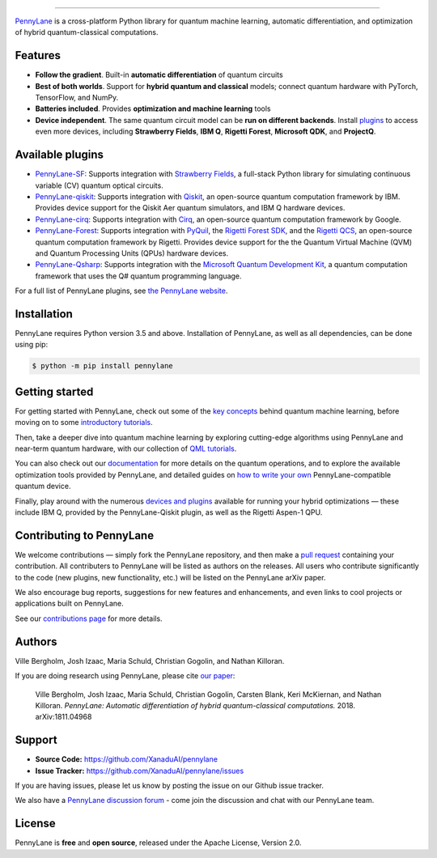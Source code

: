 .. image:: doc/_static/pennylane_thin.png
    :alt: PennyLane

###################################

.. |CI| image:: https://img.shields.io/travis/com/XanaduAI/pennylane/master.svg?style=popout-square
    :alt: Travis
    :target: https://travis-ci.com/XanaduAI/pennylane/

.. |COV| image:: https://img.shields.io/codecov/c/github/xanaduai/pennylane/master.svg?style=popout-square
    :alt: Codecov coverage
    :target: https://codecov.io/gh/XanaduAI/pennylane

.. |PEP| image:: https://img.shields.io/codacy/grade/83940d926ef5444798a46378e528249d.svg?style=popout-square
    :alt: Codacy grade
    :target: https://app.codacy.com/app/XanaduAI/pennylane?utm_source=github.com&utm_medium=referral&utm_content=XanaduAI/pennylane&utm_campaign=badger

.. |DOC| image:: https://img.shields.io/readthedocs/pennylane.svg?style=popout-square
    :alt: Read the Docs
    :target: https://pennylane.readthedocs.io

.. |VERS| image:: https://img.shields.io/pypi/v/PennyLane.svg?style=popout-square
    :alt: PyPI
    :target: https://pypi.org/project/PennyLane

.. |PY| image:: https://img.shields.io/pypi/pyversions/PennyLane.svg?style=popout-square
    :alt: PyPI - Python Version
    :target: https://pypi.org/project/PennyLane

.. |FORUM| image:: https://img.shields.io/discourse/https/discuss.pennylane.ai/posts.svg?style=popout-square
    :alt: Discourse posts
    :target: https://discuss.pennylane.ai

.. |LIC| image:: https://img.shields.io/pypi/l/PennyLane.svg?style=popout-square
    :alt: PyPI - License
    :target: https://www.apache.org/licenses/LICENSE-2.0

|CI|  |COV| |PEP| |DOC| |VERS| |PY| |FORUM|

`PennyLane <https://pennylane.readthedocs.io>`_ is a cross-platform Python library for quantum machine learning,
automatic differentiation, and optimization of hybrid quantum-classical computations.

Features
========

.. raw:: html

    <img src="https://raw.githubusercontent.com/XanaduAI/pennylane/master/doc/_static/code.png" width="300px"  align="right">

- **Follow the gradient**. Built-in **automatic differentiation** of quantum circuits

- **Best of both worlds**.
  Support for **hybrid quantum and classical** models; connect quantum
  hardware with PyTorch, TensorFlow, and NumPy.

- **Batteries included**. Provides **optimization and machine learning** tools

- **Device independent**.
  The same quantum circuit model can be **run on different backends**. Install
  `plugins <https://pennylane.ai/plugins.html>`_ to access even more
  devices, including **Strawberry Fields**, **IBM Q**, **Rigetti Forest**,
  **Microsoft QDK**, and **ProjectQ**.

Available plugins
=================

* `PennyLane-SF <https://github.com/XanaduAI/pennylane-sf>`_: Supports integration with
  `Strawberry Fields <https://github.com/XanaduAI/strawberryfields>`__, a full-stack
  Python library for simulating continuous variable (CV) quantum optical circuits.


* `PennyLane-qiskit <https://github.com/XanaduAI/pennylane-qiskit>`_: Supports
  integration with `Qiskit <https://qiskit.org>`__, an open-source quantum
  computation framework by IBM. Provides device support for the Qiskit Aer quantum
  simulators, and IBM Q hardware devices.


* `PennyLane-cirq <https://github.com/XanaduAI/pennylane-cirq>`_: Supports
  integration with `Cirq <https://github.com/quantumlib/cirq>`__, an open-source quantum
  computation framework by Google.


* `PennyLane-Forest <https://github.com/rigetti/pennylane-forest>`_: Supports integration
  with `PyQuil <https://github.com/rigetti/pyquil>`__, the
  `Rigetti Forest SDK <https://www.rigetti.com/forest>`__, and the
  `Rigetti QCS <https://www.rigetti.com/qcs>`__, an open-source quantum computation
  framework by Rigetti. Provides device support for the the Quantum Virtual Machine
  (QVM) and Quantum Processing Units (QPUs) hardware devices.


* `PennyLane-Qsharp <https://github.com/XanaduAI/pennylane-qsharp>`_: Supports integration
  with the `Microsoft Quantum Development Kit <https://www.microsoft.com/en-us/quantum/development-kit>`__,
  a quantum computation framework that uses the Q# quantum programming language.


For a full list of PennyLane plugins, see `the PennyLane website <https://pennylane.ai/plugins.html>`__.

Installation
============

PennyLane requires Python version 3.5 and above. Installation of PennyLane, as well
as all dependencies, can be done using pip:

.. code-block:: bash

    $ python -m pip install pennylane


Getting started
===============

For getting started with PennyLane, check out some of the
`key concepts <https://pennylane.ai/qml/concepts.html>`_ behind quantum machine
learning, before moving on to some `introductory tutorials <https://pennylane.ai/qml/beginner.html>`_.

Then, take a deeper dive into quantum machine learning by
exploring cutting-edge algorithms using PennyLane and near-term quantum hardware,
with our collection of
`QML tutorials <https://pennylane.ai/qml/implementations.html>`_.

You can also check out our `documentation <https://pennylane.readthedocs.io>`_ for
more details on the quantum operations, and to explore the available optimization
tools provided by PennyLane, and detailed guides on
`how to write your own <https://pennylane.readthedocs.io/en/latest/development/plugins.html>`_
PennyLane-compatible quantum device.

Finally, play around with the numerous `devices and plugins <https://pennylane.ai/plugins.html>`_
available for running your hybrid optimizations — these include
IBM Q, provided by the PennyLane-Qiskit plugin, as well as the Rigetti Aspen-1 QPU.


Contributing to PennyLane
=========================

We welcome contributions — simply fork the PennyLane repository, and then make a
`pull request <https://help.github.com/articles/about-pull-requests/>`_ containing your contribution.
All contributers to PennyLane will be listed as authors on the releases. All users who contribute
significantly to the code (new plugins, new functionality, etc.) will be listed on the PennyLane arXiv paper.

We also encourage bug reports, suggestions for new features and enhancements, and even links to
cool projects or applications built on PennyLane.

See our `contributions page <https://github.com/XanaduAI/pennylane/blob/master/.github/CONTRIBUTING.md>`_
for more details.


Authors
=======

Ville Bergholm, Josh Izaac, Maria Schuld, Christian Gogolin, and Nathan Killoran.

If you are doing research using PennyLane, please cite `our paper <https://arxiv.org/abs/1811.04968>`_:

    Ville Bergholm, Josh Izaac, Maria Schuld, Christian Gogolin, Carsten Blank, Keri McKiernan, and Nathan Killoran.
    *PennyLane: Automatic differentiation of hybrid quantum-classical computations.* 2018. arXiv:1811.04968


Support
=======

- **Source Code:** https://github.com/XanaduAI/pennylane
- **Issue Tracker:** https://github.com/XanaduAI/pennylane/issues

If you are having issues, please let us know by posting the issue on our Github issue tracker.

We also have a `PennyLane discussion forum <https://discuss.pennylane.ai>`_ - come join
the discussion and chat with our PennyLane team.


License
=======

PennyLane is **free** and **open source**, released under the Apache License, Version 2.0.
